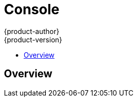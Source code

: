 = Console
{product-author}
{product-version}
:data-uri:
:icons:
:experimental:
:toc: macro
:toc-title: 

toc::[]

== Overview